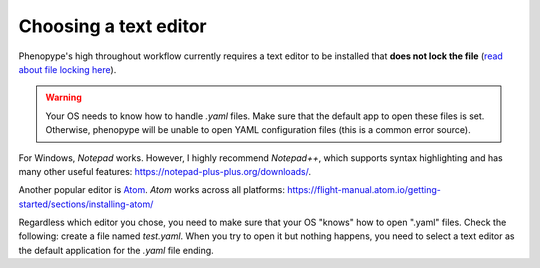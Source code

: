 Choosing a text editor
-------------------------

Phenopype's high throughout workflow currently requires a text editor to be installed that **does not lock the file** (`read about file locking here <https://superuser.com/a/855057/970488>`_).

.. warning::

	Your OS needs to know how to handle `.yaml` files. Make sure that the default app to open these files is set. Otherwise, phenopype will be unable to open YAML configuration files (this is a common error source).


For Windows, `Notepad` works. However, I highly recommend `Notepad++`, which supports syntax highlighting and has many other useful features: https://notepad-plus-plus.org/downloads/.

Another popular editor is `Atom <https://atom.io/>`_. `Atom` works across all platforms: https://flight-manual.atom.io/getting-started/sections/installing-atom/

Regardless which editor you chose, you need to make sure that your OS "knows" how to open ".yaml" files. Check the following: create a file named `test.yaml`. When you try to open it but nothing happens, you need to select a text editor as the default application for the `.yaml` file ending.
